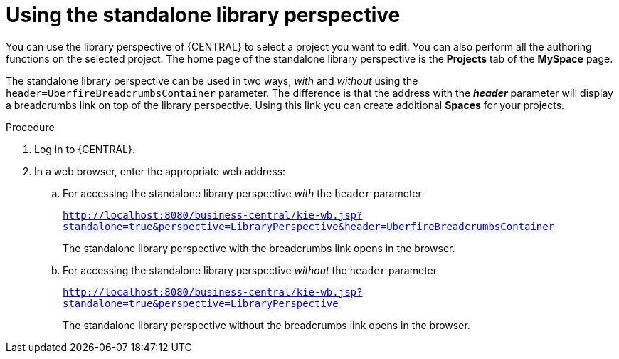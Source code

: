 [id='using-standalone-perspectives-library-proc']
= Using the standalone library perspective

You can use the library perspective of {CENTRAL} to select a project you want to edit. You can also perform all the authoring functions on the selected project. The home page of the standalone library perspective is the *Projects* tab of the *MySpace* page.

The standalone library perspective can be used in two ways, _with_ and _without_ using the `header=UberfireBreadcrumbsContainer` parameter. The difference is that the address with the *_header_* parameter will display a breadcrumbs link on top of the library perspective. Using this link you can create additional *Spaces* for your projects.

.Procedure
. Log in to {CENTRAL}.
. In a web browser, enter the appropriate web address:
.. For accessing the standalone library perspective _with_ the `header` parameter
+
`http://localhost:8080/business-central/kie-wb.jsp?standalone=true&perspective=LibraryPerspective&header=UberfireBreadcrumbsContainer`
+
The standalone library perspective with the breadcrumbs link opens in the browser.
.. For accessing the standalone library perspective _without_ the `header` parameter
+
`http://localhost:8080/business-central/kie-wb.jsp?standalone=true&perspective=LibraryPerspective`
+
The standalone library perspective without the breadcrumbs link opens in the browser.
